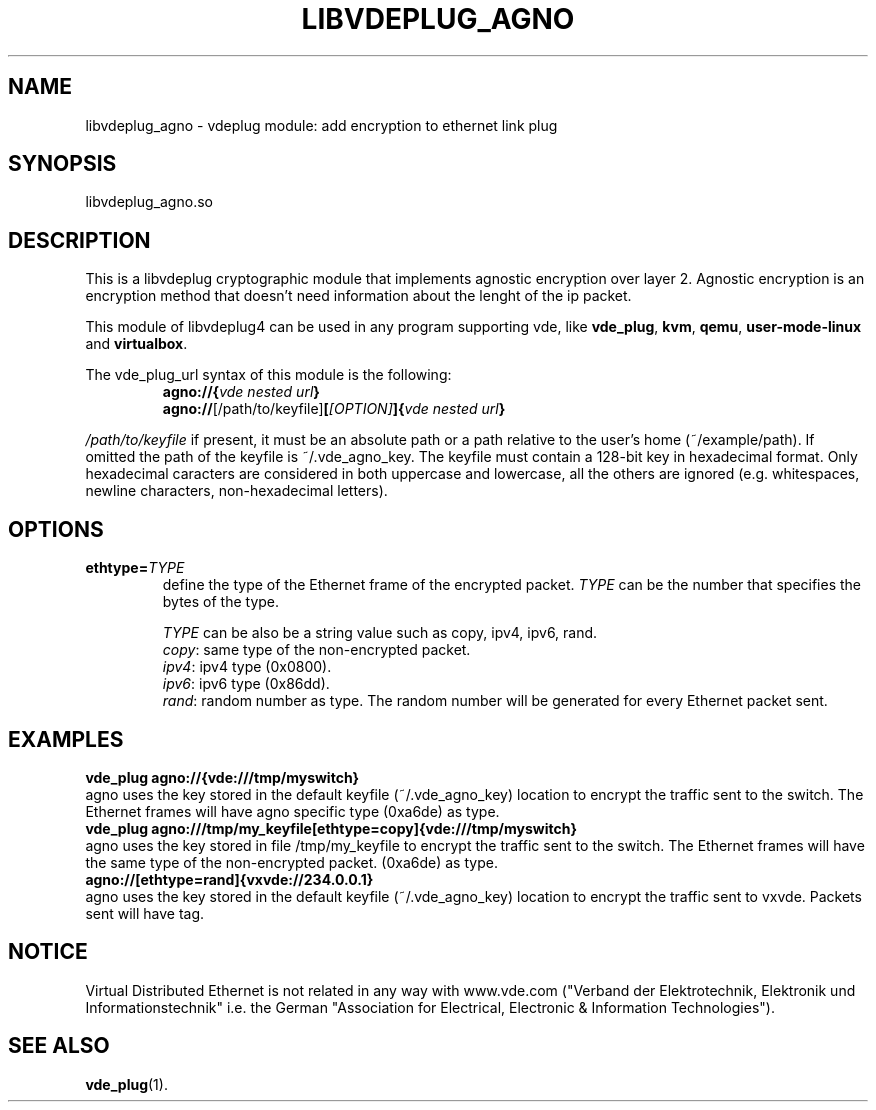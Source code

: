 .\"* libvdeplug: a network namespace as a user library
.\" Copyright (C) 2018 Michele Nalli. University of Bologna. <michele.nalli@studio.unibo.it>
.\"
.\" This library is free software; you can redistribute it and/or
.\" modify it under the terms of the GNU Lesser General Public
.\" License as published by the Free Software Foundation; either
.\" version 2.1 of the License, or (at your option) any later version.
.\"
.\" This library is distributed in the hope that it will be useful,
.\" but WITHOUT ANY WARRANTY; without even the implied warranty of
.\" MERCHANTABILITY or FITNESS FOR A PARTICULAR PURPOSE.  See the GNU
.\" Lesser General Public License for more details.
.\"
.\" You should have received a copy of the GNU Lesser General Public
.\" License along with this library; if not, write to the Free Software
.\" Foundation, Inc., 51 Franklin Street, Fifth Floor, Boston, MA  02110-1301  USA

.TH LIBVDEPLUG_AGNO 1 "April 30, 2017" "Virtual Distributed Ethernet"

.SH NAME
libvdeplug_agno \- vdeplug module: add encryption to ethernet link plug
.SH SYNOPSIS
libvdeplug_agno.so
.SH DESCRIPTION
This is a libvdeplug cryptographic module that implements agnostic encryption
over layer 2.
Agnostic encryption is an encryption method that doesn't need information about
the lenght of the ip packet.

This module of libvdeplug4 can be used in any program supporting vde, like
\fBvde_plug\fR, \fBkvm\fR, \fBqemu\fR, \fBuser-mode-linux\fR and \fBvirtualbox\fR.

The vde_plug_url syntax of this module is the following:
.RS
.B agno://{\fIvde nested url\fP}
.br
.B agno://\fR[/path/to/keyfile]\fB[\fI[OPTION]\fP]{\fIvde nested url\fP}
.br
.RE

\fI/path/to/keyfile\fR if present, it must be an absolute path or a path relative
to the user's home (~/example/path).
If omitted the path of the keyfile is ~/.vde_agno_key.
The keyfile must contain a 128-bit key in hexadecimal format.
Only hexadecimal caracters are considered in both uppercase and lowercase, all
the others are ignored (e.g. whitespaces, newline characters, non-hexadecimal letters).
.SH OPTIONS
.TP
\fBethtype=\fR\fITYPE
define the type of the Ethernet frame of the encrypted packet.
\fITYPE\fR can be the number that specifies the bytes of the type.

\fITYPE\fR can be also be a string value such as copy, ipv4, ipv6, rand.
.RS
.B \fIcopy\fR: same type of the non-encrypted packet.
.br
.B \fIipv4\fR: ipv4 type (0x0800).
.br
.B \fIipv6\fR: ipv6 type (0x86dd).
.br
.B \fIrand\fR: random number as type. The random number will be generated for
every Ethernet packet sent.
.RE
.SH EXAMPLES
.B vde_plug agno://{vde:///tmp/myswitch}
.br
agno uses the key stored in the default keyfile (~/.vde_agno_key) location to
encrypt the traffic sent to the switch. The Ethernet frames will have agno
specific type (0xa6de) as type.
.br
.B vde_plug agno:///tmp/my_keyfile[ethtype=copy]{vde:///tmp/myswitch}
.br
agno uses the key stored in file /tmp/my_keyfile to encrypt the traffic sent to
the switch. The Ethernet frames will have the same type of the non-encrypted packet.
(0xa6de) as type.
.br
.B agno://[ethtype=rand]{vxvde://234.0.0.1}
.br
agno uses the key stored in the default keyfile (~/.vde_agno_key) location to
encrypt the traffic sent to vxvde. Packets sent will have tag.
.SH NOTICE
Virtual Distributed Ethernet is not related in any way with
www.vde.com ("Verband der Elektrotechnik, Elektronik und Informationstechnik"
i.e. the German "Association for Electrical, Electronic & Information
Technologies").
.SH SEE ALSO
\fBvde_plug\fP(1).
